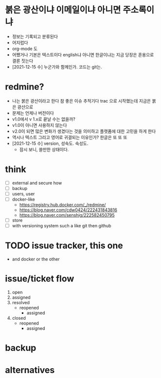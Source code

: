 * 붉은 광산이냐 이메일이냐 아니면 주소록이냐

- 정보는 기록되고 분류된다 
- 어지럽다
- org-mode 도
- 어쨌거나 기본은 텍스트이다 english냐 아니면 한글이냐는 지금 당장은 혼용으로 결론 짓는다 
- [2021-12-15 수] 누군가와 함께인가. 코드는 git는.

* redmine?

- 나는 붉은 광산이라고 한다 참 좋은 이슈 추적기다 trac 으로 시작했는데 지금은 붉은 광산으로 
- 문제는 언제나 버전이다 
- v1.0에서 v 1.x로 끝날 수는 없을까? 
- v1.0이 아니면 사용하지 않는다
- v2.0이 되면 많은 변화가 생겼다는 것을 의미하고 플랫폼에 대한 고민을 하게 한다
- 역시나 텍스트 그리고 영어로 귀결되는 이유인가? 한글은 또 또 또 
- [2021-12-15 수] version, 성숙도. 숙성도.
  - 잠시 보니, 쓸만한 상태이다.

* think

- [ ] external and secure how
- [ ] backup
- [ ] users, user
- [ ] docker-like
  - https://registry.hub.docker.com/_/redmine/
  - https://blog.naver.com/cdw0424/222431843816
  - https://blog.naver.com/senshig/222582450795
- [ ] store
- [ ] with versioning system such a like git then github
  
* TODO issue tracker, this one

- and docker or the other

* issue/ticket flow

1. open
2. assigned
3. resolved
   - reopened
     - assigned
4. closed
   - reopened
     - assigned

* backup

* alternatives



